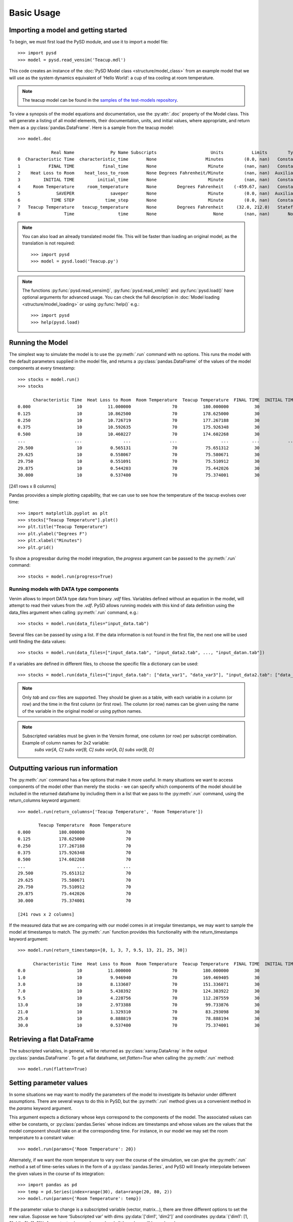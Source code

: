 Basic Usage
===========

Importing a model and getting started
-------------------------------------
To begin, we must first load the PySD module, and use it to import a model file::

   >>> import pysd
   >>> model = pysd.read_vensim('Teacup.mdl')


This code creates an instance of the :doc:`PySD Model class <structure/model_class>` from an example model that we will use as the system dynamics equivalent of ‘Hello World’: a cup of tea cooling at room temperature.

.. image:: images/Teacup.png
   :width: 350 px
   :align: center

.. note::
   The teacup model can be found in the `samples of the test-models repository <https://github.com/SDXorg/test-models/tree/master/samples>`_.

To view a synopsis of the model equations and documentation, use the :py:attr:`.doc` property of the Model class. This will generate a listing of all model elements, their documentation, units, and initial values, where appropriate, and return them as a :py:class:`pandas.DataFrame`. Here is a sample from the teacup model::

   >>> model.doc

                Real Name              Py Name Subscripts                     Units           Limits        Type Subtype                                            Comment
   0  Characteristic Time  characteristic_time       None                   Minutes        (0.0, nan)   Constant  Normal  How long will it take the teacup to cool 1/e o...
   1           FINAL TIME           final_time       None                    Minute        (nan, nan)   Constant  Normal                 The final time for the simulation.
   2    Heat Loss to Room    heat_loss_to_room       None Degrees Fahrenheit/Minute        (nan, nan)  Auxiliary  Normal  This is the rate at which heat flows from the ...
   3         INITIAL TIME         initial_time       None                    Minute        (nan, nan)   Constant  Normal               The initial time for the simulation.
   4     Room Temperature     room_temperature       None        Degrees Fahrenheit    (-459.67, nan)   Constant  Normal  Put in a check to ensure the room temperature ...
   5              SAVEPER              saveper       None                    Minute        (0.0, nan)  Auxiliary  Normal         The frequency with which output is stored.
   6            TIME STEP            time_step       None                    Minute        (0.0, nan)   Constant  Normal                  The time step for the simulation.
   7   Teacup Temperature   teacup_temperature       None        Degrees Fahrenheit     (32.0, 212.0)   Stateful   Integ  The model is only valid for the liquid phase o...
   8                 Time                 time       None                      None        (nan, nan)       None    None                         Current time of the model.


.. note::
  You can also load an already translated model file. This will be faster than loading an original model, as the translation is not required::

     >>> import pysd
     >>> model = pysd.load('Teacup.py')

.. note::
  The functions :py:func:`pysd.read_vensim()`,  :py:func:`pysd.read_xmile()` and :py:func:`pysd.load()` have optional arguments for advanced usage. You can check the full description in :doc:`Model loading <structure/model_loading>` or using :py:func:`help()` e.g.::

     >>> import pysd
     >>> help(pysd.load)


Running the Model
-----------------
The simplest way to simulate the model is to use the :py:meth:`.run` command with no options. This runs the model with the default parameters supplied in the model file, and returns a :py:class:`pandas.DataFrame` of the values of the model components at every timestamp::

   >>> stocks = model.run()
   >>> stocks

         Characteristic Time  Heat Loss to Room  Room Temperature  Teacup Temperature  FINAL TIME  INITIAL TIME  SAVEPER  TIME STEP
   0.000                  10          11.000000                70          180.000000          30             0    0.125      0.125
   0.125                  10          10.862500                70          178.625000          30             0    0.125      0.125
   0.250                  10          10.726719                70          177.267188          30             0    0.125      0.125
   0.375                  10          10.592635                70          175.926348          30             0    0.125      0.125
   0.500                  10          10.460227                70          174.602268          30             0    0.125      0.125
   ...                   ...                ...               ...                 ...         ...           ...      ...        ...
   29.500                 10           0.565131                70           75.651312          30             0    0.125      0.125
   29.625                 10           0.558067                70           75.580671          30             0    0.125      0.125
   29.750                 10           0.551091                70           75.510912          30             0    0.125      0.125
   29.875                 10           0.544203                70           75.442026          30             0    0.125      0.125
   30.000                 10           0.537400                70           75.374001          30             0    0.125      0.125

[241 rows x 8 columns]

Pandas proovides a simple plotting capability, that we can use to see how the temperature of the teacup evolves over time::

   >>> import matplotlib.pyplot as plt
   >>> stocks["Teacup Temperature"].plot()
   >>> plt.title("Teacup Temperature")
   >>> plt.ylabel("Degrees F")
   >>> plt.xlabel("Minutes")
   >>> plt.grid()

.. image:: images/Teacup_Cooling.png
   :width: 400 px
   :align: center

To show a progressbar during the model integration, the `progress` argument can be passed to the :py:meth:`.run` command::

   >>> stocks = model.run(progress=True)

Running models with DATA type components
^^^^^^^^^^^^^^^^^^^^^^^^^^^^^^^^^^^^^^^^
Venim allows to import DATA type data from binary `.vdf` files. Variables defined without an equation in the model, will attempt to read their values from the `.vdf`. PySD allows running models with this kind of data definition using the data_files argument when calling :py:meth:`.run` command, e.g.::

   >>> stocks = model.run(data_files="input_data.tab")

Several files can be passed by using a list. If the data information is not found in the first file, the next one will be used until finding the data values::

   >>> stocks = model.run(data_files=["input_data.tab", "input_data2.tab", ..., "input_datan.tab"])

If a variables are defined in different files, to choose the specific file a dictionary can be used::

   >>> stocks = model.run(data_files={"input_data.tab": ["data_var1", "data_var3"], "input_data2.tab": ["data_var2"]})

.. note::
   Only `tab` and `csv` files are supported. They should be given as a table, with each variable in a column (or row) and the time in the first column (or first row). The column (or row) names can be given using the name of the variable in the original model or using python names.

.. note::
   Subscripted variables must be given in the Vensim format, one column (or row) per subscript combination. Example of column names for 2x2 variable:
      `subs var[A, C]`  `subs var[B, C]`  `subs var[A, D]`  `subs var[B, D]`

Outputting various run information
----------------------------------
The :py:meth:`.run` command has a few options that make it more useful. In many situations we want to access components of the model other than merely the stocks - we can specify which components of the model should be included in the returned dataframe by including them in a list that we pass to the :py:meth:`.run` command, using the return_columns keyword argument::

   >>> model.run(return_columns=['Teacup Temperature', 'Room Temperature'])

           Teacup Temperature  Room Temperature
   0.000           180.000000                70
   0.125           178.625000                70
   0.250           177.267188                70
   0.375           175.926348                70
   0.500           174.602268                70
   ...                    ...               ...
   29.500           75.651312                70
   29.625           75.580671                70
   29.750           75.510912                70
   29.875           75.442026                70
   30.000           75.374001                70

   [241 rows x 2 columns]


If the measured data that we are comparing with our model comes in at irregular timestamps, we may want to sample the model at timestamps to match. The :py:meth:`.run` function provides this functionality with the return_timestamps keyword argument::

   >>> model.run(return_timestamps=[0, 1, 3, 7, 9.5, 13, 21, 25, 30])

         Characteristic Time  Heat Loss to Room  Room Temperature  Teacup Temperature  FINAL TIME  INITIAL TIME  SAVEPER  TIME STEP
   0.0                    10          11.000000                70          180.000000          30             0    0.125      0.125
   1.0                    10           9.946940                70          169.469405          30             0    0.125      0.125
   3.0                    10           8.133607                70          151.336071          30             0    0.125      0.125
   7.0                    10           5.438392                70          124.383922          30             0    0.125      0.125
   9.5                    10           4.228756                70          112.287559          30             0    0.125      0.125
   13.0                   10           2.973388                70           99.733876          30             0    0.125      0.125
   21.0                   10           1.329310                70           83.293098          30             0    0.125      0.125
   25.0                   10           0.888819                70           78.888194          30             0    0.125      0.125
   30.0                   10           0.537400                70           75.374001          30             0    0.125      0.125


Retrieving a flat DataFrame
---------------------------
The subscripted variables, in general, will be returned as :py:class:`xarray.DataArray` in the output :py:class:`pandas.DataFrame`. To get a flat dataframe, set `flatten=True` when calling the :py:meth:`.run` method::

   >>> model.run(flatten=True)

Setting parameter values
------------------------
In some situations we may want to modify the parameters of the model to investigate its behavior under different assumptions. There are several ways to do this in PySD, but the :py:meth:`.run` method gives us a convenient method in the `params` keyword argument.

This argument expects a dictionary whose keys correspond to the components of the model. The associated values can either be constants, or :py:class:`pandas.Series` whose indices are timestamps and whose values are the values that the model component should take on at the corresponding time. For instance, in our model we may set the room temperature to a constant value::

   >>> model.run(params={'Room Temperature': 20})

Alternately, if we want the room temperature to vary over the course of the simulation, we can give the :py:meth:`.run` method a set of time-series values in the form of a :py:class:`pandas.Series`, and PySD will linearly interpolate between the given values in the course of its integration::

   >>> import pandas as pd
   >>> temp = pd.Series(index=range(30), data=range(20, 80, 2))
   >>> model.run(params={'Room Temperature': temp})

If the parameter value to change is a subscripted variable (vector, matrix...), there are three different options to set the new value. Suposse we have ‘Subscripted var’ with dims :py:data:`['dim1', 'dim2']` and coordinates :py:data:`{'dim1': [1, 2], 'dim2': [1, 2]}`. A constant value can be used and all the values will be replaced::

   >>> model.run(params={'Subscripted var': 0})

A partial :py:class:`xarray.DataArray` can be used. For example a new variable with ‘dim2’ but not ‘dim2’. In that case, the result will be repeated in the remaining dimensions::

   >>> import xarray as xr
   >>> new_value = xr.DataArray([1, 5], {'dim2': [1, 2]}, ['dim2'])
   >>> model.run(params={'Subscripted var': new_value})

Same dimensions :py:class:`xarray.DataArray` can be used (recommended)::

   >>> import xarray as xr
   >>> new_value = xr.DataArray([[1, 5], [3, 4]], {'dim1': [1, 2], 'dim2': [1, 2]}, ['dim1', 'dim2'])
   >>> model.run(params={'Subscripted var': new_value})

In the same way, a :py:class:`pandas.Series` can be used with constant values, partially defined :py:class:`xarray.DataArray` or same dimensions :py:class:`xarray.DataArray`.

.. note::
  Once parameters are set by the :py:meth:`.run` command, they are permanently changed within the model. We can also change model parameters without running the model, using PySD’s :py:meth:`.set_components` method, which takes the same params dictionary as the :py:meth:`.run` method. We might choose to do this in situations where we will be running the model many times, and only want to set the parameters once.

.. note::
  If you need to know the dimensions of a variable, you can check them by using :py:meth:`.get_coords` method::

     >>> model.get_coords('Room Temperature')

     None

     >>> model.get_coords('Subscripted var')

     ({'dim1': [1, 2], 'dim2': [1, 2]}, ['dim1', 'dim2'])

  this will return the coords dictionary and the dimensions list, if the variable is subscripted, or ‘None’ if the variable is an scalar.

.. note::
  If you change the value of a lookup function by a constant, the constant value will be used always. If a :py:class:`pandas.Series` is given the index and values will be used for interpolation when the function is called in the model, keeping the arguments that are included in the model file.

  If you change the value of any other variable type by a constant, the constant value will be used always. If a :py:class:`pandas.Series` is given the index and values will be used for interpolation when the function is called in the model, using the time as argument.

  If you need to know if a variable takes arguments, i.e., if it is a lookup variable, you can check it by using the :py:meth:`.get_args` method::

     >>> model.get_args('Room Temperature')

     []

     >>> model.get_args('Growth lookup')

     ['x']

Setting simulation initial conditions
-------------------------------------
Initial conditions for our model can be set in several ways. So far, we have used the default value for the `initial_condition` keyword argument, which is ‘original’. This value runs the model from the initial conditions that were specified originally in the model file. We can alternately specify a tuple containing the start time and a dictionary of values for the system's stocks. Here we start the model with the tea at just above freezing temperature::

   >>> model.run(initial_condition=(0, {'Teacup Temperature': 33}))

The new value can be a :py:class:`xarray.DataArray`, as explained in the previous section.

Additionally, we can run the model forward from its current position, by passing initial_condition=‘current’. After having run the model from time zero to thirty, we can ask the model to continue running forward for another chunk of time::

   >>> model.run(initial_condition='current',
                 return_timestamps=range(31, 45))

The integration picks up at the last value returned in the previous run condition, and returns values at the requested timestamps.

There are times when we may choose to overwrite a stock with a constant value (ie, for testing). To do this, we just use the params value, as before. Be careful not to use 'params' when you really mean to be setting the initial condition!


Querying current values
-----------------------
We can easily access the current value of a model component using curly brackets. For instance, to find the temperature of the teacup, we simply call::

   >>> model['Teacup Temperature']

If you try to get the current values of a lookup variable, the previous method will fail, as lookup variables take arguments. However, it is possible to get the full series of a lookup or data object with :py:meth:`.get_series_data` method::

   >>> model.get_series_data('Growth lookup')
